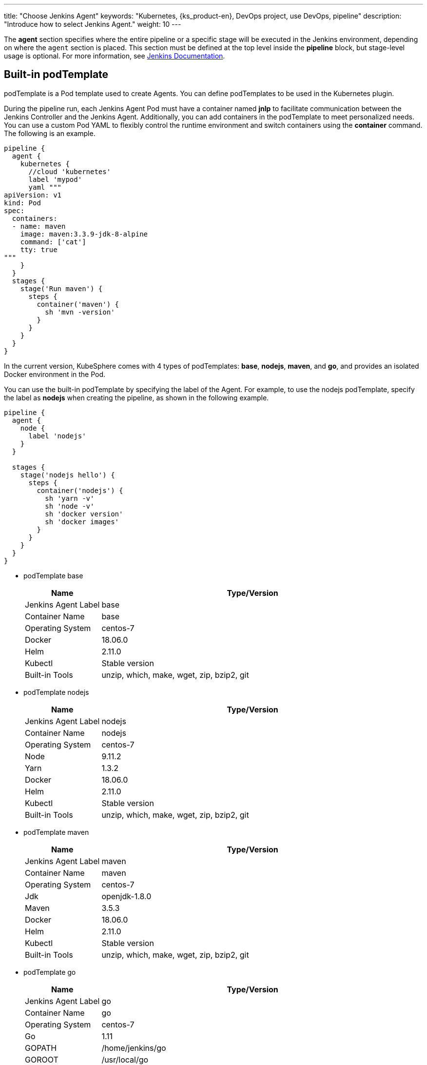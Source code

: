 ---
title: "Choose Jenkins Agent"
keywords: "Kubernetes, {ks_product-en}, DevOps project, use DevOps, pipeline"
description: "Introduce how to select Jenkins Agent."
weight: 10
---

The **agent** section specifies where the entire pipeline or a specific stage will be executed in the Jenkins environment, depending on where the `agent` section is placed. This section must be defined at the top level inside the **pipeline** block, but stage-level usage is optional. For more information, see link:https://www.jenkins.io/zh/doc/book/pipeline/syntax/#代理[Jenkins Documentation].

== Built-in podTemplate

podTemplate is a Pod template used to create Agents. You can define podTemplates to be used in the Kubernetes plugin.

During the pipeline run, each Jenkins Agent Pod must have a container named **jnlp** to facilitate communication between the Jenkins Controller and the Jenkins Agent. Additionally, you can add containers in the podTemplate to meet personalized needs. You can use a custom Pod YAML to flexibly control the runtime environment and switch containers using the **container** command. The following is an example.

[,json]
----

pipeline {
  agent {
    kubernetes {
      //cloud 'kubernetes'
      label 'mypod'
      yaml """
apiVersion: v1
kind: Pod
spec:
  containers:
  - name: maven
    image: maven:3.3.9-jdk-8-alpine
    command: ['cat']
    tty: true
"""
    }
  }
  stages {
    stage('Run maven') {
      steps {
        container('maven') {
          sh 'mvn -version'
        }
      }
    }
  }
}
----

In the current version, KubeSphere comes with 4 types of podTemplates: **base**, **nodejs**, **maven**, and **go**, and provides an isolated Docker environment in the Pod.

You can use the built-in podTemplate by specifying the label of the Agent. For example, to use the nodejs podTemplate, specify the label as **nodejs** when creating the pipeline, as shown in the following example.

[,json]
----

pipeline {
  agent {
    node {
      label 'nodejs'
    }
  }

  stages {
    stage('nodejs hello') {
      steps {
        container('nodejs') {
          sh 'yarn -v'
          sh 'node -v'
          sh 'docker version'
          sh 'docker images'
        }
      }
    }
  }
}
----

* podTemplate base
+
--
[%header,cols="1a,4a"]
|===
|Name |Type/Version

|Jenkins Agent Label
|base

|Container Name
|base

|Operating System
|centos-7

|Docker
|18.06.0

|Helm
|2.11.0

|Kubectl
|Stable version

|Built-in Tools
|unzip, which, make, wget, zip, bzip2, git
|===
--

* podTemplate nodejs
+
--
[%header,cols="1a,4a"]
|===
|Name |Type/Version

|Jenkins Agent Label
|nodejs

|Container Name
|nodejs

|Operating System
|centos-7

|Node
|9.11.2

|Yarn
|1.3.2

|Docker
|18.06.0

|Helm
|2.11.0

|Kubectl
|Stable version

|Built-in Tools
|unzip, which, make, wget, zip, bzip2, git
|===
--

* podTemplate maven
+
--
[%header,cols="1a,4a"]
|===
|Name |Type/Version

|Jenkins Agent Label
|maven

|Container Name
|maven

|Operating System
|centos-7

|Jdk
|openjdk-1.8.0

|Maven
|3.5.3

|Docker
|18.06.0

|Helm
|2.11.0

|Kubectl
|Stable version

|Built-in Tools
|unzip, which, make, wget, zip, bzip2, git
|===
--

* podTemplate go
+
--
[%header,cols="1a,4a"]
|===
|Name |Type/Version

|Jenkins Agent Label
|go

|Container Name
|go

|Operating System
|centos-7

|Go
|1.11

|GOPATH
|/home/jenkins/go

|GOROOT
|/usr/local/go

|Docker
|18.06.0

|Helm
|2.11.0

|Kubectl
|Stable version

|Built-in Tools
|unzip, which, make, wget, zip, bzip2, git
|===
--